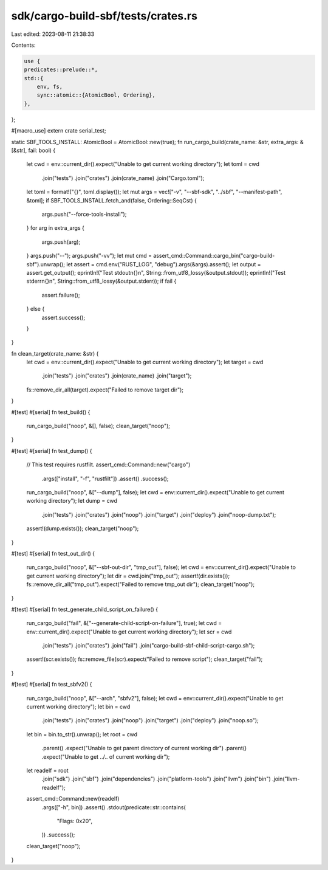 sdk/cargo-build-sbf/tests/crates.rs
===================================

Last edited: 2023-08-11 21:38:33

Contents:

.. code-block:: rs

    use {
    predicates::prelude::*,
    std::{
        env, fs,
        sync::atomic::{AtomicBool, Ordering},
    },
};

#[macro_use]
extern crate serial_test;

static SBF_TOOLS_INSTALL: AtomicBool = AtomicBool::new(true);
fn run_cargo_build(crate_name: &str, extra_args: &[&str], fail: bool) {
    let cwd = env::current_dir().expect("Unable to get current working directory");
    let toml = cwd
        .join("tests")
        .join("crates")
        .join(crate_name)
        .join("Cargo.toml");
    let toml = format!("{}", toml.display());
    let mut args = vec!["-v", "--sbf-sdk", "../sbf", "--manifest-path", &toml];
    if SBF_TOOLS_INSTALL.fetch_and(false, Ordering::SeqCst) {
        args.push("--force-tools-install");
    }
    for arg in extra_args {
        args.push(arg);
    }
    args.push("--");
    args.push("-vv");
    let mut cmd = assert_cmd::Command::cargo_bin("cargo-build-sbf").unwrap();
    let assert = cmd.env("RUST_LOG", "debug").args(&args).assert();
    let output = assert.get_output();
    eprintln!("Test stdout\n{}\n", String::from_utf8_lossy(&output.stdout));
    eprintln!("Test stderr\n{}\n", String::from_utf8_lossy(&output.stderr));
    if fail {
        assert.failure();
    } else {
        assert.success();
    }
}

fn clean_target(crate_name: &str) {
    let cwd = env::current_dir().expect("Unable to get current working directory");
    let target = cwd
        .join("tests")
        .join("crates")
        .join(crate_name)
        .join("target");
    fs::remove_dir_all(target).expect("Failed to remove target dir");
}

#[test]
#[serial]
fn test_build() {
    run_cargo_build("noop", &[], false);
    clean_target("noop");
}

#[test]
#[serial]
fn test_dump() {
    // This test requires rustfilt.
    assert_cmd::Command::new("cargo")
        .args(["install", "-f", "rustfilt"])
        .assert()
        .success();
    run_cargo_build("noop", &["--dump"], false);
    let cwd = env::current_dir().expect("Unable to get current working directory");
    let dump = cwd
        .join("tests")
        .join("crates")
        .join("noop")
        .join("target")
        .join("deploy")
        .join("noop-dump.txt");
    assert!(dump.exists());
    clean_target("noop");
}

#[test]
#[serial]
fn test_out_dir() {
    run_cargo_build("noop", &["--sbf-out-dir", "tmp_out"], false);
    let cwd = env::current_dir().expect("Unable to get current working directory");
    let dir = cwd.join("tmp_out");
    assert!(dir.exists());
    fs::remove_dir_all("tmp_out").expect("Failed to remove tmp_out dir");
    clean_target("noop");
}

#[test]
#[serial]
fn test_generate_child_script_on_failure() {
    run_cargo_build("fail", &["--generate-child-script-on-failure"], true);
    let cwd = env::current_dir().expect("Unable to get current working directory");
    let scr = cwd
        .join("tests")
        .join("crates")
        .join("fail")
        .join("cargo-build-sbf-child-script-cargo.sh");
    assert!(scr.exists());
    fs::remove_file(scr).expect("Failed to remove script");
    clean_target("fail");
}

#[test]
#[serial]
fn test_sbfv2() {
    run_cargo_build("noop", &["--arch", "sbfv2"], false);
    let cwd = env::current_dir().expect("Unable to get current working directory");
    let bin = cwd
        .join("tests")
        .join("crates")
        .join("noop")
        .join("target")
        .join("deploy")
        .join("noop.so");
    let bin = bin.to_str().unwrap();
    let root = cwd
        .parent()
        .expect("Unable to get parent directory of current working dir")
        .parent()
        .expect("Unable to get ../.. of current working dir");
    let readelf = root
        .join("sdk")
        .join("sbf")
        .join("dependencies")
        .join("platform-tools")
        .join("llvm")
        .join("bin")
        .join("llvm-readelf");
    assert_cmd::Command::new(readelf)
        .args(["-h", bin])
        .assert()
        .stdout(predicate::str::contains(
            "Flags:                             0x20",
        ))
        .success();
    clean_target("noop");
}


